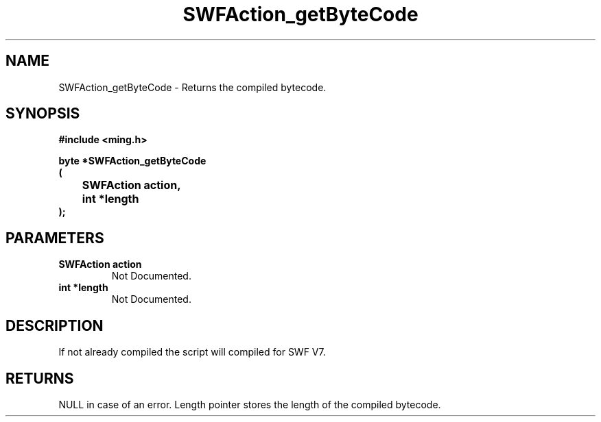 .\" WARNING! THIS FILE WAS GENERATED AUTOMATICALLY BY c2man!
.\" DO NOT EDIT! CHANGES MADE TO THIS FILE WILL BE LOST!
.TH "SWFAction_getByteCode" 3 "1 October 2008" "c2man action.c"
.SH "NAME"
SWFAction_getByteCode \- Returns the compiled bytecode.
.SH "SYNOPSIS"
.ft B
#include <ming.h>
.br
.sp
byte *SWFAction_getByteCode
.br
(
.br
	SWFAction action,
.br
	int *length
.br
);
.ft R
.SH "PARAMETERS"
.TP
.B "SWFAction action"
Not Documented.
.TP
.B "int *length"
Not Documented.
.SH "DESCRIPTION"
If not already compiled the script will compiled for SWF V7.
.SH "RETURNS"
NULL in case of an error. Length pointer stores the length of
the compiled bytecode.
